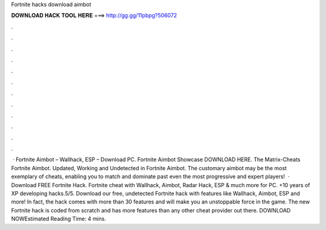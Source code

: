 Fortnite hacks download aimbot

𝐃𝐎𝐖𝐍𝐋𝐎𝐀𝐃 𝐇𝐀𝐂𝐊 𝐓𝐎𝐎𝐋 𝐇𝐄𝐑𝐄 ===> http://gg.gg/11pbpg?506072

.

.

.

.

.

.

.

.

.

.

.

.

 · Fortnite Aimbot – Wallhack, ESP – Download PC. Fortnite Aimbot Showcase DOWNLOAD HERE. The Matrix-Cheats Fortnite Aimbot. Updated, Working and Undetected in Fortnite Aimbot. The customary aimbot may be the most exemplary of cheats, enabling you to match and dominate past even the most progressive and expert players!  · Download FREE Fortnite Hack. Fortnite cheat with Wallhack, Aimbot, Radar Hack, ESP & much more for PC. +10 years of XP developing hacks.5/5. Download our free, undetected Fortnite hack with features like Wallhack, Aimbot, ESP and more! In fact, the hack comes with more than 30 features and will make you an unstoppable force in the game. The new Fortnite hack is coded from scratch and has more features than any other cheat provider out there. DOWNLOAD NOWEstimated Reading Time: 4 mins.